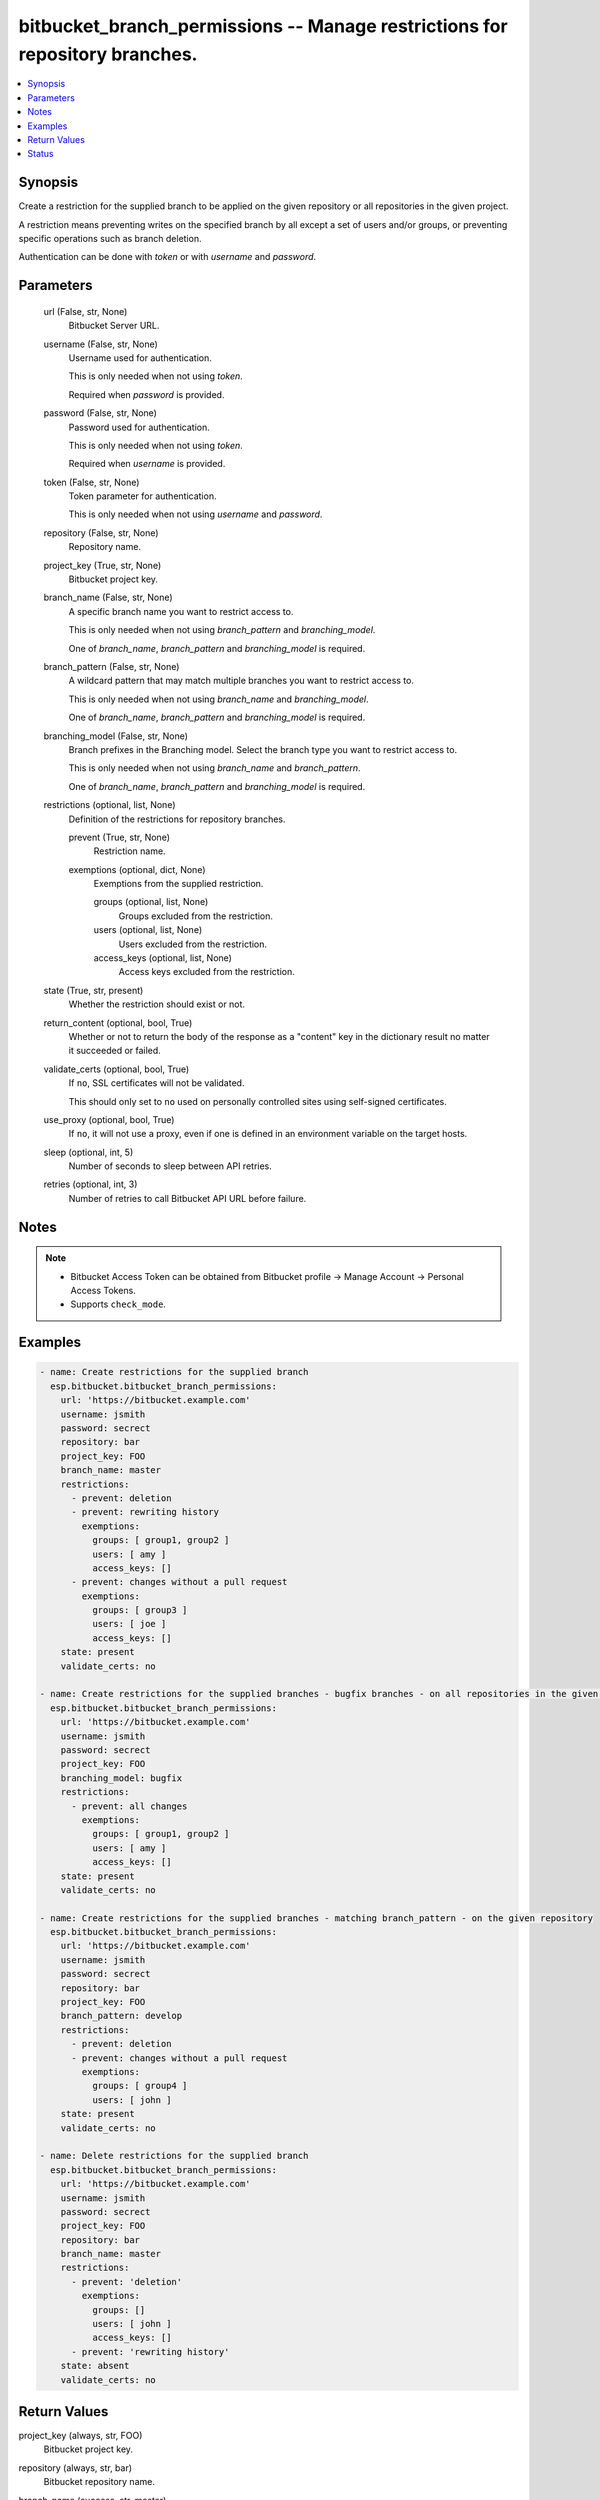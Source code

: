 .. _bitbucket_branch_permissions_module:


bitbucket_branch_permissions -- Manage restrictions for repository branches.
============================================================================

.. contents::
   :local:
   :depth: 1


Synopsis
--------

Create a restriction for the supplied branch to be applied on the given repository or all repositories in the given project.

A restriction means preventing writes on the specified branch by all except a set of users and/or groups, or preventing specific operations such as branch deletion.

Authentication can be done with *token* or with *username* and *password*.






Parameters
----------

  url (False, str, None)
    Bitbucket Server URL.


  username (False, str, None)
    Username used for authentication.

    This is only needed when not using *token*.

    Required when *password* is provided.


  password (False, str, None)
    Password used for authentication.

    This is only needed when not using *token*.

    Required when *username* is provided.


  token (False, str, None)
    Token parameter for authentication.

    This is only needed when not using *username* and *password*.


  repository (False, str, None)
    Repository name.


  project_key (True, str, None)
    Bitbucket project key.


  branch_name (False, str, None)
    A specific branch name you want to restrict access to.

    This is only needed when not using *branch_pattern* and *branching_model*.

    One of *branch_name*, *branch_pattern* and *branching_model* is required.


  branch_pattern (False, str, None)
    A wildcard pattern that may match multiple branches you want to restrict access to.

    This is only needed when not using *branch_name* and *branching_model*.

    One of *branch_name*, *branch_pattern* and *branching_model* is required.


  branching_model (False, str, None)
    Branch prefixes in the Branching model. Select the branch type you want to restrict access to.

    This is only needed when not using *branch_name* and *branch_pattern*.

    One of *branch_name*, *branch_pattern* and *branching_model* is required.


  restrictions (optional, list, None)
    Definition of the restrictions for repository branches.


    prevent (True, str, None)
      Restriction name.


    exemptions (optional, dict, None)
      Exemptions from the supplied restriction.


      groups (optional, list, None)
        Groups excluded from the restriction.


      users (optional, list, None)
        Users excluded from the restriction.


      access_keys (optional, list, None)
        Access keys excluded from the restriction.




  state (True, str, present)
    Whether the restriction should exist or not.


  return_content (optional, bool, True)
    Whether or not to return the body of the response as a "content" key in the dictionary result no matter it succeeded or failed.


  validate_certs (optional, bool, True)
    If ``no``, SSL certificates will not be validated.

    This should only set to ``no`` used on personally controlled sites using self-signed certificates.


  use_proxy (optional, bool, True)
    If ``no``, it will not use a proxy, even if one is defined in an environment variable on the target hosts.


  sleep (optional, int, 5)
    Number of seconds to sleep between API retries.


  retries (optional, int, 3)
    Number of retries to call Bitbucket API URL before failure.





Notes
-----

.. note::
   - Bitbucket Access Token can be obtained from Bitbucket profile -> Manage Account -> Personal Access Tokens.
   - Supports ``check_mode``.




Examples
--------

.. code-block:: yaml+jinja

    
    - name: Create restrictions for the supplied branch
      esp.bitbucket.bitbucket_branch_permissions:
        url: 'https://bitbucket.example.com'
        username: jsmith
        password: secrect
        repository: bar
        project_key: FOO
        branch_name: master
        restrictions:
          - prevent: deletion
          - prevent: rewriting history
            exemptions:
              groups: [ group1, group2 ]
              users: [ amy ]
              access_keys: []
          - prevent: changes without a pull request
            exemptions:
              groups: [ group3 ]
              users: [ joe ]
              access_keys: []                    
        state: present
        validate_certs: no

    - name: Create restrictions for the supplied branches - bugfix branches - on all repositories in the given project
      esp.bitbucket.bitbucket_branch_permissions:
        url: 'https://bitbucket.example.com'
        username: jsmith
        password: secrect
        project_key: FOO
        branching_model: bugfix
        restrictions:
          - prevent: all changes
            exemptions:
              groups: [ group1, group2 ]
              users: [ amy ]
              access_keys: []
        state: present
        validate_certs: no

    - name: Create restrictions for the supplied branches - matching branch_pattern - on the given repository
      esp.bitbucket.bitbucket_branch_permissions:
        url: 'https://bitbucket.example.com'
        username: jsmith
        password: secrect
        repository: bar
        project_key: FOO
        branch_pattern: develop
        restrictions:
          - prevent: deletion
          - prevent: changes without a pull request
            exemptions:
              groups: [ group4 ]
              users: [ john ]
        state: present
        validate_certs: no

    - name: Delete restrictions for the supplied branch
      esp.bitbucket.bitbucket_branch_permissions:
        url: 'https://bitbucket.example.com'
        username: jsmith
        password: secrect
        project_key: FOO    
        repository: bar  
        branch_name: master
        restrictions:
          - prevent: 'deletion'
            exemptions:
              groups: []
              users: [ john ]
              access_keys: []        
          - prevent: 'rewriting history'
        state: absent
        validate_certs: no



Return Values
-------------

project_key (always, str, FOO)
  Bitbucket project key.


repository (always, str, bar)
  Bitbucket repository name.


branch_name (success, str, master)
  A specific branch name.


branch_pattern (success, str, develop)
  A wildcard pattern that may match multiple branches.


branching_model (success, str, bugfix)
  Branch prefixes in the Branching model.


results (success, list, )
  List of affected branch permissions.


  matcher (success, dict, {'active': True, 'displayId': 'Release', 'id': 'RELEASE', 'type': {'id': 'MODEL_CATEGORY', 'name': 'Branching model category'}})
    Matcher description.


  scope (success, dict, {'resourceId': 292, 'type': 'PROJECT'})
    Scope.


  id (success, int, 42)
    Permission ID.


  groups (success, list, ['bitbucket-admin'])
    Bitbucket groups.


  users (success, list, ['joe', 'jsmith'])
    Bitbucket users.


  accessKeys (success, list, [])
    Bitbucket access keys.






Status
------





Authors
~~~~~~~

- Krzysztof Lewandowski (@klewan)

